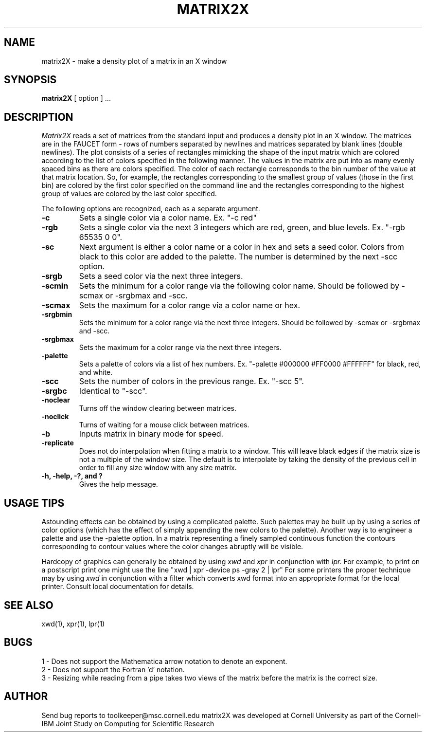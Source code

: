 .hy
.TH MATRIX2X 1 "23 September 1992"
.SH NAME
matrix2X - make a density plot of a matrix in an X window
.SH SYNOPSIS
.B matrix2X
[ option ] ...
.SH DESCRIPTION
.I Matrix2X
reads a set of matrices from the standard input and produces a density plot
in an X window.  The matrices are in the FAUCET form - rows of numbers
separated by newlines and matrices separated by blank lines (double newlines).
The plot consists of a series of rectangles mimicking the shape of the input
matrix which are colored according to the list of colors specified in the
following manner.  The values in the matrix are put into as many evenly
spaced bins as there are colors specified. The color of each rectangle
corresponds to the bin number of the value at that matrix location.
So, for example, the rectangles corresponding to the smallest group of values
(those in the first bin) are colored by the first color specified on the
command line and the rectangles corresponding to the highest group of values
are colored by the last color specified. 

The following options are recognized,
each as a separate argument.
.TP
.B  \-c
Sets a single color via a  color name.  Ex. "-c red"
.TP
.B  \-rgb
Sets a single color via the next 3 integers which are red, green, and blue levels.  Ex. "-rgb 65535 0 0".
.TP
.B  \-sc
Next argument is either a color name or a color in hex and sets a seed color.
Colors from black to this color are added to the palette.  The number is
determined by the next -scc option.
.TP
.B  \-srgb
Sets a seed color via the next three integers.
.TP
.B \-scmin
Sets the minimum for a color range via the following color name.  Should be
followed by -scmax or -srgbmax and -scc.
.TP
.B \-scmax
Sets the maximum for a color range via a color name or hex.
.TP
.B \-srgbmin
Sets the minimum for a color range via the next three integers.  Should be
followed by -scmax or -srgbmax and -scc.
.TP
.B \-srgbmax
Sets the maximum for a color range via the next three integers.
.TP
.B \-palette
Sets a palette of colors via a list of hex numbers.  Ex. "-palette #000000
#FF0000 #FFFFFF" for black, red, and white.
.TP
.B \-scc
Sets the number of colors in the previous range.  Ex. "-scc 5".
.TP
.B \-srgbc
Identical to "-scc".
.TP
.B \-noclear
Turns off the window clearing between matrices.
.TP
.B \-noclick
Turns of waiting for a mouse click between matrices.
.TP
.B \-b
Inputs matrix in binary mode for speed.
.TP
.B \-replicate
Does not do interpolation when fitting a matrix to a window. This will leave
black edges if the matrix size is not a multiple of the window size. The 
default is to interpolate by taking the density of the previous cell in order
to fill any size window with any size matrix.
.TP
.B \-h, -help, -?, and ?
Gives the help message.


.SH "USAGE TIPS"
Astounding effects can be obtained by using a complicated palette.  Such
palettes may be built up by using a series of color options (which has the
effect of simply appending the new colors to the palette).  Another way
is to engineer a palette and use the -palette option.  In a matrix
representing a finely sampled continuous function the contours corresponding
to contour values where the color changes abruptly will be visible.

Hardcopy of graphics can generally be obtained by using
.I xwd
and 
.I xpr
in conjunction
with
.I lpr.
For example, to print on a postscript print one might use the line
"xwd | xpr -device ps -gray 2 | lpr"
For some printers the proper technique may by using
.I xwd
in conjunction with a filter which converts xwd format into an appropriate
format for the local printer.  Consult local documentation for details.

.SH "SEE ALSO"
xwd(1), xpr(1), lpr(1)

.SH BUGS
1 - Does not support the Mathematica arrow notation to denote an exponent.
.br
2 - Does not support the Fortran 'd' notation.
.br
3 - Resizing while reading from a pipe takes two views of the matrix before
the matrix is the correct size.

.SH AUTHOR

.sp1
Send bug reports to toolkeeper@msc.cornell.edu
.sp1
matrix2X was developed at Cornell University as part of the Cornell-IBM Joint
Study on Computing for Scientific Research

